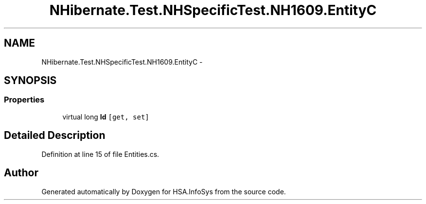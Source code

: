 .TH "NHibernate.Test.NHSpecificTest.NH1609.EntityC" 3 "Fri Jul 5 2013" "Version 1.0" "HSA.InfoSys" \" -*- nroff -*-
.ad l
.nh
.SH NAME
NHibernate.Test.NHSpecificTest.NH1609.EntityC \- 
.SH SYNOPSIS
.br
.PP
.SS "Properties"

.in +1c
.ti -1c
.RI "virtual long \fBId\fP\fC [get, set]\fP"
.br
.in -1c
.SH "Detailed Description"
.PP 
Definition at line 15 of file Entities\&.cs\&.

.SH "Author"
.PP 
Generated automatically by Doxygen for HSA\&.InfoSys from the source code\&.
